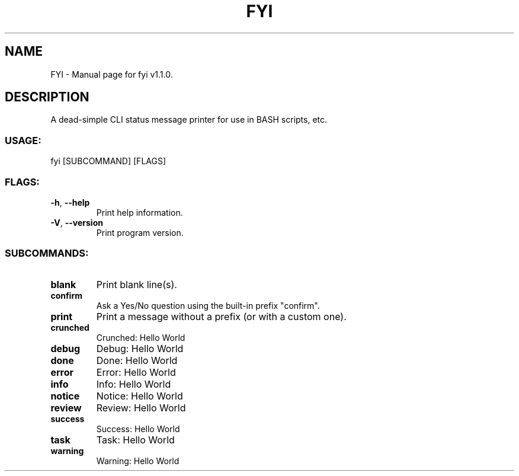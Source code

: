 .TH "FYI" "1" "October 2024" "fyi v1.1.0" "User Commands"
.SH NAME
FYI \- Manual page for fyi v1.1.0.
.SH DESCRIPTION
A dead\-simple CLI status message printer for use in BASH scripts, etc.
.SS USAGE:
.TP
fyi [SUBCOMMAND] [FLAGS]
.SS FLAGS:
.TP
\fB\-h\fR, \fB\-\-help\fR
Print help information.
.TP
\fB\-V\fR, \fB\-\-version\fR
Print program version.
.SS SUBCOMMANDS:
.TP
\fBblank\fR
Print blank line(s).
.TP
\fBconfirm\fR
Ask a Yes/No question using the built\-in prefix "confirm".
.TP
\fBprint\fR
Print a message without a prefix (or with a custom one).
.TP
\fBcrunched\fR
Crunched: Hello World
.TP
\fBdebug\fR
Debug: Hello World
.TP
\fBdone\fR
Done: Hello World
.TP
\fBerror\fR
Error: Hello World
.TP
\fBinfo\fR
Info: Hello World
.TP
\fBnotice\fR
Notice: Hello World
.TP
\fBreview\fR
Review: Hello World
.TP
\fBsuccess\fR
Success: Hello World
.TP
\fBtask\fR
Task: Hello World
.TP
\fBwarning\fR
Warning: Hello World
